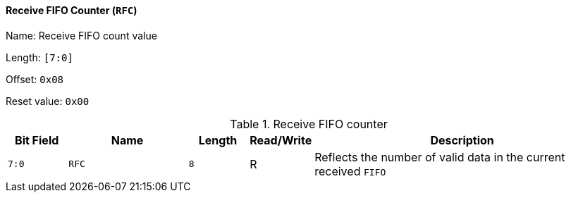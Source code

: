 [[receive-fifo-counter]]
==== Receive FIFO Counter (`RFC`)

Name: Receive FIFO count value

Length: `[7:0]`

Offset: `0x08`

Reset value: `0x00`

[[table-receive-fifo-counter]]
.Receive FIFO counter
[%header,cols="1m,2m,1m,1,5"]
|===
^d|Bit Field
^d|Name
^d|Length
^|Read/Write
^|Description

|7:0
|RFC
|8
|R
|Reflects the number of valid data in the current received `FIFO`
|===
